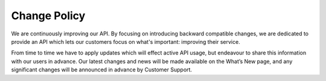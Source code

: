 Change Policy
=============

We are continuously improving our API. By focusing on introducing backward compatible changes, we are dedicated to
provide an API which lets our customers focus on what's important: improving their service. 

From time to time we have to apply updates which will effect active API usage, but endeavour to share this information with our users in advance. Our latest changes
and news will be made available on the What’s New page, and any significant changes will be announced in advance by Customer Support.
